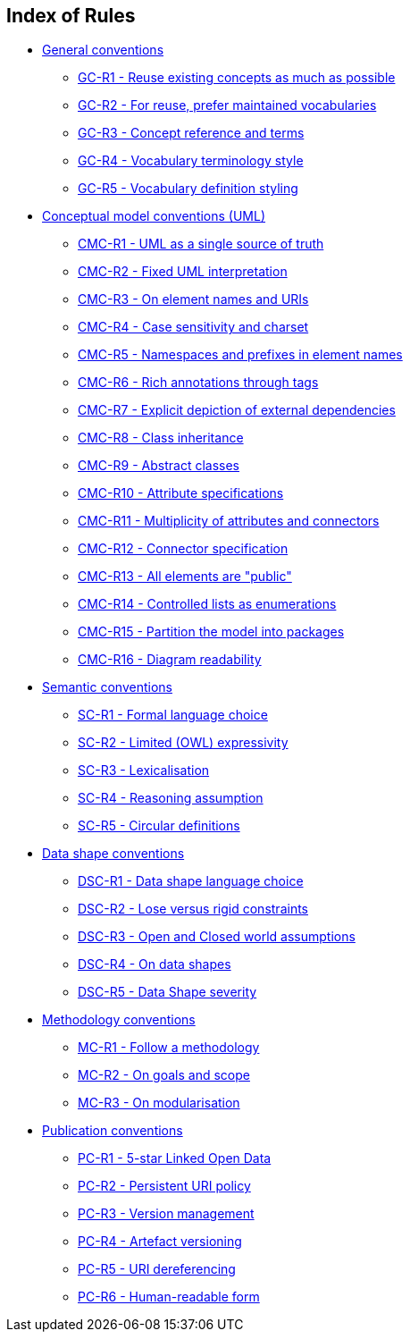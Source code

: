 == Index of Rules

* xref:gc-general-conventions.adoc[General conventions]

** xref:gc-general-conventions.adoc#sec:gc-r1[GC-R1 - Reuse existing concepts as much as possible]
** xref:gc-general-conventions.adoc#sec:gc-r2[GC-R2 - For reuse, prefer maintained vocabularies]
** xref:gc-general-conventions.adoc#sec:gc-r3[GC-R3 - Concept reference and terms]
** xref:gc-general-conventions.adoc#sec:gc-r4[GC-R4 - Vocabulary terminology style]
** xref:gc-general-conventions.adoc#sec:gc-r5[GC-R5 - Vocabulary definition styling]

* xref:gc-conceptual-model-conventions.adoc[Conceptual model conventions (UML)]

** xref:gc-conceptual-model-conventions.adoc#sec:cmc-r1[CMC-R1 - UML as a single source of truth]
** xref:gc-conceptual-model-conventions.adoc#sec:cmc-r2[CMC-R2 - Fixed UML interpretation]
** xref:gc-conceptual-model-conventions.adoc#sec:cmc-r3[CMC-R3 - On element names and URIs]
** xref:gc-conceptual-model-conventions.adoc#sec:cmc-r4[CMC-R4 - Case sensitivity and charset]
** xref:gc-conceptual-model-conventions.adoc#sec:cmc-r5[CMC-R5 - Namespaces and prefixes in element names]
** xref:gc-conceptual-model-conventions.adoc#sec:cmc-r6[CMC-R6 - Rich annotations through tags]
** xref:gc-conceptual-model-conventions.adoc#sec:cmc-r7[CMC-R7 - Explicit depiction of external dependencies]
** xref:gc-conceptual-model-conventions.adoc#sec:cmc-r8[CMC-R8 - Class inheritance]
** xref:gc-conceptual-model-conventions.adoc#sec:cmc-r9[CMC-R9 - Abstract classes]
** xref:gc-conceptual-model-conventions.adoc#sec:cmc-r10[CMC-R10 - Attribute specifications]
** xref:gc-conceptual-model-conventions.adoc#sec:cmc-r11[CMC-R11 - Multiplicity of attributes and connectors]
** xref:gc-conceptual-model-conventions.adoc#sec:cmc-r12[CMC-R12 - Connector specification]
** xref:gc-conceptual-model-conventions.adoc#sec:cmc-r13[CMC-R13 - All elements are "public"]
** xref:gc-conceptual-model-conventions.adoc#sec:cmc-r14[CMC-R14 - Controlled lists as enumerations]
** xref:gc-conceptual-model-conventions.adoc#sec:cmc-r15[CMC-R15 - Partition the model into packages]
** xref:gc-conceptual-model-conventions.adoc#sec:cmc-r16[CMC-R16 - Diagram readability]

* xref:gc-semantic-conventions.adoc[Semantic conventions]

** xref:gc-semantic-conventions.adoc#sec:sc-r1[SC-R1 - Formal language choice]
** xref:gc-semantic-conventions.adoc#sec:sc-r2[SC-R2 - Limited (OWL) expressivity]
** xref:gc-semantic-conventions.adoc#sec:sc-r3[SC-R3 - Lexicalisation]
** xref:gc-semantic-conventions.adoc#sec:sc-r4[SC-R4 - Reasoning assumption]
** xref:gc-semantic-conventions.adoc#sec:sc-r5[SC-R5 - Circular definitions]

* xref:gc-data-shape-conventions.adoc[Data shape conventions]

** xref:gc-data-shape-conventions.adoc#sec:dsc-r1[DSC-R1 - Data shape language choice]
** xref:gc-data-shape-conventions.adoc#sec:dsc-r2[DSC-R2 - Lose versus rigid constraints]
** xref:gc-data-shape-conventions.adoc#sec:dsc-r3[DSC-R3 - Open and Closed world assumptions]
** xref:gc-data-shape-conventions.adoc#sec:dsc-r4[DSC-R4 - On data shapes]
** xref:gc-data-shape-conventions.adoc#sec:dsc-r5[DSC-R5 - Data Shape severity]

* xref:gc-methodology-conventions.adoc[Methodology conventions]

** xref:gc-methodology-conventions.adoc#sec:mc-r1[MC-R1 - Follow a methodology]
** xref:gc-methodology-conventions.adoc#sec:mc-r2[MC-R2 - On goals and scope]
** xref:gc-methodology-conventions.adoc#sec:mc-r3[MC-R3 - On modularisation]

* xref:gc-publication-conventions.adoc[Publication conventions]

** xref:gc-publication-conventions.adoc#sec:pc-r1[PC-R1 - 5-star Linked Open Data]
** xref:gc-publication-conventions.adoc#sec:pc-r2[PC-R2 - Persistent URI policy]
** xref:gc-publication-conventions.adoc#sec:pc-r3[PC-R3 - Version management]
** xref:gc-publication-conventions.adoc#sec:pc-r4[PC-R4 - Artefact versioning]
** xref:gc-publication-conventions.adoc#sec:pc-r5[PC-R5 - URI dereferencing]
** xref:gc-publication-conventions.adoc#sec:pc-r6[PC-R6 - Human-readable form]